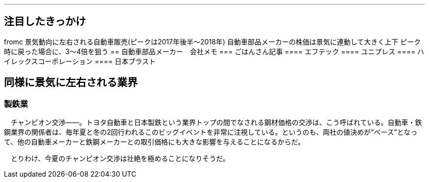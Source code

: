 ---

== 注目したきっかけ
fromc
景気動向に左右される自動車販売(ピークは2017年後半～2018年)
自動車部品メーカーの株価は景気に連動して大きく上下
    ピーク時に戻った場合に、3～4倍を狙う
== 自動車部品メーカー　会社メモ
=== ごはんさん記事
==== エフテック
==== ユニプレス
==== ハイレックスコーポレーション
==== 日本ブラスト

== 同様に景気に左右される業界
=== 製鉄業
　チャンピオン交渉――。トヨタ自動車と日本製鉄という業界トップの間でなされる鋼材価格の交渉は、こう呼ばれている。自動車・鉄鋼業界の関係者は、毎年夏と冬の2回行われるこのビッグイベントを非常に注視している。というのも、両社の値決めが“ベース”となって、他の自動車メーカーと鉄鋼メーカーとの取引価格にも大きな影響を与えることになるからだ。

　とりわけ、今夏のチャンピオン交渉は壮絶を極めることになりそうだ。